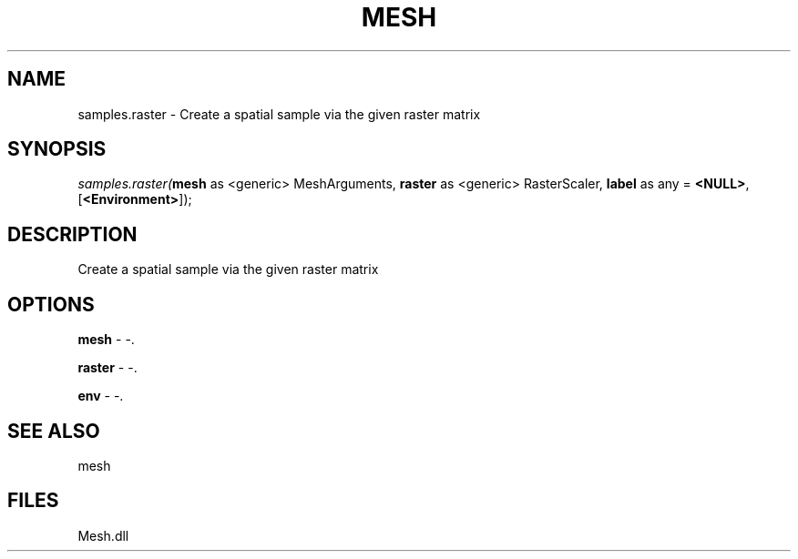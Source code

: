 .\" man page create by R# package system.
.TH MESH 1 2000-Jan "samples.raster" "samples.raster"
.SH NAME
samples.raster \- Create a spatial sample via the given raster matrix
.SH SYNOPSIS
\fIsamples.raster(\fBmesh\fR as <generic> MeshArguments, 
\fBraster\fR as <generic> RasterScaler, 
\fBlabel\fR as any = \fB<NULL>\fR, 
[\fB<Environment>\fR]);\fR
.SH DESCRIPTION
.PP
Create a spatial sample via the given raster matrix
.PP
.SH OPTIONS
.PP
\fBmesh\fB \fR\- -. 
.PP
.PP
\fBraster\fB \fR\- -. 
.PP
.PP
\fBenv\fB \fR\- -. 
.PP
.SH SEE ALSO
mesh
.SH FILES
.PP
Mesh.dll
.PP
